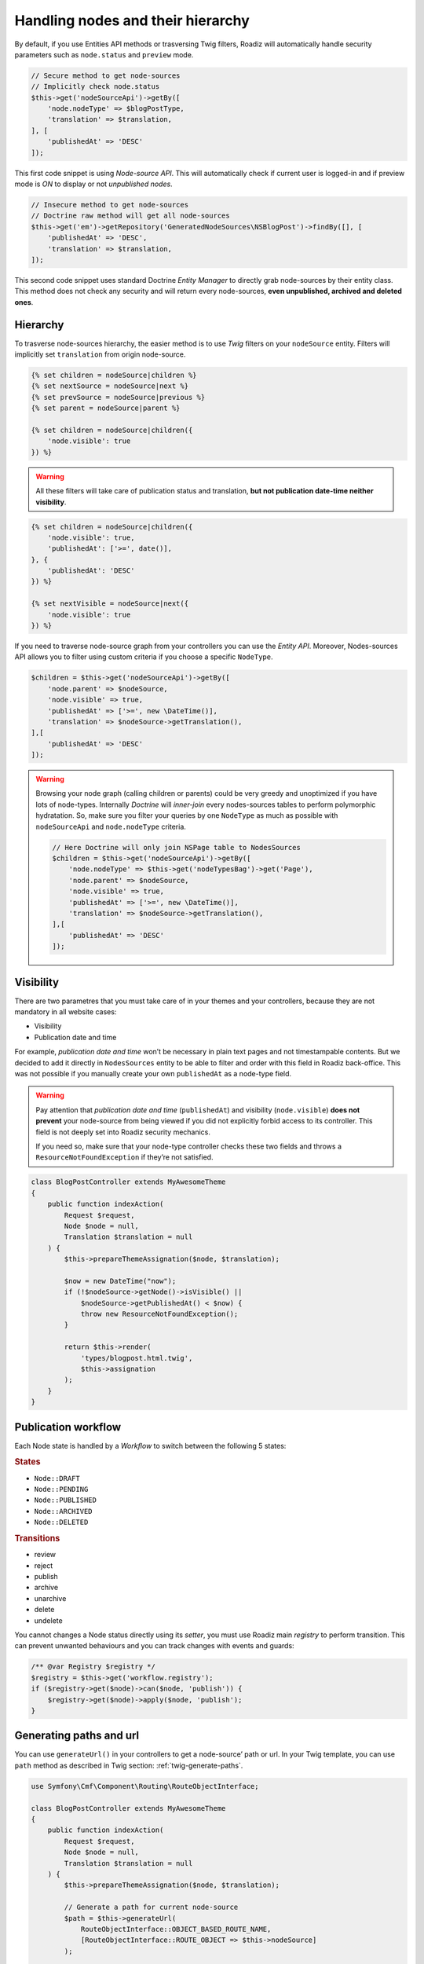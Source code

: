 .. _nodes:

==================================
Handling nodes and their hierarchy
==================================

By default, if you use Entities API methods or trasversing Twig filters,
Roadiz will automatically handle security parameters such as ``node.status`` and
``preview`` mode.

.. code-block:: php

    // Secure method to get node-sources
    // Implicitly check node.status
    $this->get('nodeSourceApi')->getBy([
        'node.nodeType' => $blogPostType,
        'translation' => $translation,
    ], [
        'publishedAt' => 'DESC'
    ]);

This first code snippet is using *Node-source API*. This will automatically check if
current user is logged-in and if preview mode is *ON* to display or not *unpublished nodes*.

.. code-block:: php

    // Insecure method to get node-sources
    // Doctrine raw method will get all node-sources
    $this->get('em')->getRepository('GeneratedNodeSources\NSBlogPost')->findBy([], [
        'publishedAt' => 'DESC',
        'translation' => $translation,
    ]);

This second code snippet uses standard Doctrine *Entity Manager* to directly grab
node-sources by their entity class. This method does not check any security and will
return every node-sources, **even unpublished, archived and deleted ones**.

Hierarchy
^^^^^^^^^

To trasverse node-sources hierarchy, the easier method is to use *Twig* filters
on your ``nodeSource`` entity. Filters will implicitly set ``translation`` from
origin node-source.

.. code-block:: html+jinja

    {% set children = nodeSource|children %}
    {% set nextSource = nodeSource|next %}
    {% set prevSource = nodeSource|previous %}
    {% set parent = nodeSource|parent %}

    {% set children = nodeSource|children({
        'node.visible': true
    }) %}

.. warning::

    All these filters will take care of publication status and translation, **but not publication date-time neither visibility**.

.. code-block:: html+jinja

    {% set children = nodeSource|children({
        'node.visible': true,
        'publishedAt': ['>=', date()],
    }, {
        'publishedAt': 'DESC'
    }) %}

    {% set nextVisible = nodeSource|next({
        'node.visible': true
    }) %}

If you need to traverse node-source graph from your controllers you can use
the *Entity API*. Moreover, Nodes-sources API allows you to filter using custom criteria if you choose a specific ``NodeType``.

.. code-block:: php

    $children = $this->get('nodeSourceApi')->getBy([
        'node.parent' => $nodeSource,
        'node.visible' => true,
        'publishedAt' => ['>=', new \DateTime()],
        'translation' => $nodeSource->getTranslation(),
    ],[
        'publishedAt' => 'DESC'
    ]);

.. warning::

    Browsing your node graph (calling children or parents) could be very greedy and unoptimized if you have lots of node-types. Internally *Doctrine* will *inner-join* every nodes-sources tables to perform polymorphic hydratation. So, make sure you filter your queries by one ``NodeType`` as much as possible with ``nodeSourceApi`` and ``node.nodeType`` criteria.

    .. code-block:: php

        // Here Doctrine will only join NSPage table to NodesSources
        $children = $this->get('nodeSourceApi')->getBy([
            'node.nodeType' => $this->get('nodeTypesBag')->get('Page'),
            'node.parent' => $nodeSource,
            'node.visible' => true,
            'publishedAt' => ['>=', new \DateTime()],
            'translation' => $nodeSource->getTranslation(),
        ],[
            'publishedAt' => 'DESC'
        ]);

Visibility
^^^^^^^^^^

There are two parametres that you must take care of in your themes and your
controllers, because they are not mandatory in all website cases:

- Visibility
- Publication date and time

For example, *publication date and time* won’t be necessary in plain text pages and
not timestampable contents. But we decided to add it directly in ``NodesSources``
entity to be able to filter and order with this field in Roadiz back-office.
This was not possible if you manually create your own ``publishedAt`` as a node-type
field.

.. warning::
    Pay attention that *publication date and time* (``publishedAt``) and visibility
    (``node.visible``) **does not prevent** your node-source from being viewed
    if you did not explicitly forbid access to its controller. This field is not
    deeply set into Roadiz security mechanics.

    If you need so, make sure that your node-type controller checks these two
    fields and throws a ``ResourceNotFoundException`` if they’re not satisfied.

.. code-block:: php

    class BlogPostController extends MyAwesomeTheme
    {
        public function indexAction(
            Request $request,
            Node $node = null,
            Translation $translation = null
        ) {
            $this->prepareThemeAssignation($node, $translation);

            $now = new DateTime("now");
            if (!$nodeSource->getNode()->isVisible() ||
                $nodeSource->getPublishedAt() < $now) {
                throw new ResourceNotFoundException();
            }

            return $this->render(
                'types/blogpost.html.twig',
                $this->assignation
            );
        }
    }

Publication workflow
^^^^^^^^^^^^^^^^^^^^

Each Node state is handled by a *Workflow* to switch between the following 5 states:

.. rubric:: States

- ``Node::DRAFT``
- ``Node::PENDING``
- ``Node::PUBLISHED``
- ``Node::ARCHIVED``
- ``Node::DELETED``

.. rubric:: Transitions

- review
- reject
- publish
- archive
- unarchive
- delete
- undelete

You cannot changes a Node status directly using its *setter*, you must use Roadiz main *registry* to perform
transition. This can prevent unwanted behaviours and you can track changes with events and guards:

.. code-block:: php

    /** @var Registry $registry */
    $registry = $this->get('workflow.registry');
    if ($registry->get($node)->can($node, 'publish')) {
        $registry->get($node)->apply($node, 'publish');
    }


Generating paths and url
^^^^^^^^^^^^^^^^^^^^^^^^

You can use ``generateUrl()`` in your controllers to get a node-source’ path or url. In your Twig template, you can use ``path`` method as described in Twig section: :ref:`twig-generate-paths`.

.. code-block:: php

    use Symfony\Cmf\Component\Routing\RouteObjectInterface;

    class BlogPostController extends MyAwesomeTheme
    {
        public function indexAction(
            Request $request,
            Node $node = null,
            Translation $translation = null
        ) {
            $this->prepareThemeAssignation($node, $translation);

            // Generate a path for current node-source
            $path = $this->generateUrl(
                RouteObjectInterface::OBJECT_BASED_ROUTE_NAME,
                [RouteObjectInterface::ROUTE_OBJECT => $this->nodeSource]
            );

            // Generate an absolute URL for current node-source
            $absoluteUrl =  $this->generateUrl(
                RouteObjectInterface::OBJECT_BASED_ROUTE_NAME,
                [RouteObjectInterface::ROUTE_OBJECT => $this->nodeSource],
                UrlGeneratorInterface::ABSOLUTE_URL
            );
        }
    }

.. _override_default_path:

Overriding default node-source path generation
----------------------------------------------

You can override default node-source path generation in order to use ``{{ path() }}`` method
in your *Twig* templates but with a custom logic. For example, you have a ``Link`` node-type
which purpose only is to link to an other node in your website. When you call *path* or *URL*
generation on it, you should prefer getting its linked node path, so you can listen
to ``RZ\Roadiz\Core\Events\NodesSources\NodesSourcesPathGeneratingEvent:class`` event and stop propagation to return
your linked node path instead of your *link* node path.

.. code-block:: php

    use GeneratedNodeSources\NSLink;
    use Symfony\Component\EventDispatcher\EventDispatcherInterface;
    use Symfony\Component\EventDispatcher\EventSubscriberInterface;
    use RZ\Roadiz\Core\Events\NodesSources\NodesSourcesPathGeneratingEvent;

    class LinkPathGeneratingEventListener implements EventSubscriberInterface
    {
        public static function getSubscribedEvents()
        {
            return [
                NodesSourcesPathGeneratingEvent:class => ['onLinkPathGeneration']
            ];
        }

        /**
         * @param NodesSourcesPathGeneratingEvent $event
         * @param string                          $eventName
         * @param EventDispatcherInterface        $dispatcher
         */
        public function onLinkPathGeneration(
            NodesSourcesPathGeneratingEvent $event,
            $eventName,
            EventDispatcherInterface $dispatcher
        ) {
            $nodeSource = $event->getNodeSource();

            if ($nodeSource instanceof NSLink) {
                if (filter_var($nodeSource->getExternalUrl(), FILTER_VALIDATE_URL)) {
                    /*
                     * If editor linked to an external link
                     */
                    $event->stopPropagation();
                    $event->setComplete(true);
                    $event->setContainsScheme(true); // Tells router not to prepend protocol and host to current URL
                    $event->setPath($nodeSource->getExternalUrl());
                } elseif (count($nodeSource->getNodeReferenceSources()) > 0 &&
                    null !== $linkedSource = $nodeSource->getNodeReferenceSources()[0]) {
                    /*
                     * If editor linked to an internal page through a node reference
                     */
                    /** @var FilterNodeSourcePathEvent $subEvent */
                    $subEvent = clone $event;
                    $subEvent->setNodeSource($linkedSource);
                    /*
                     * Dispatch a path generation again for linked node-source.
                     */
                    $dispatcher->dispatch(NodesSourcesEvents::NODE_SOURCE_PATH_GENERATING, $subEvent);
                    /*
                     * Fill main event with sub-event data
                     */
                    $event->setPath($subEvent->getPath());
                    $event->setComplete($subEvent->isComplete());
                    $event->setParameters($subEvent->getParameters());
                    $event->setContainsScheme($subEvent->containsScheme());
                    // Stop propagation AFTER sub-event was dispatched not to prevent it to perform.
                    $event->stopPropagation();
                }
            }
        }
    }


Then register your subscriber to the Roadiz event dispatcher in your theme ``setupDependencyInjection``:

.. code-block:: php

    /** @var EventDispatcher $dispatcher */
    $dispatcher = $container['dispatcher'];
    $dispatcher->addSubscriber(new LinkPathGeneratingEventListener());

This method has an other great benefit: it allows your path logic to be cached inside node-source url’ cache
provider, instead of generating your custom URL inside your Twig templates or PHP controllers.

